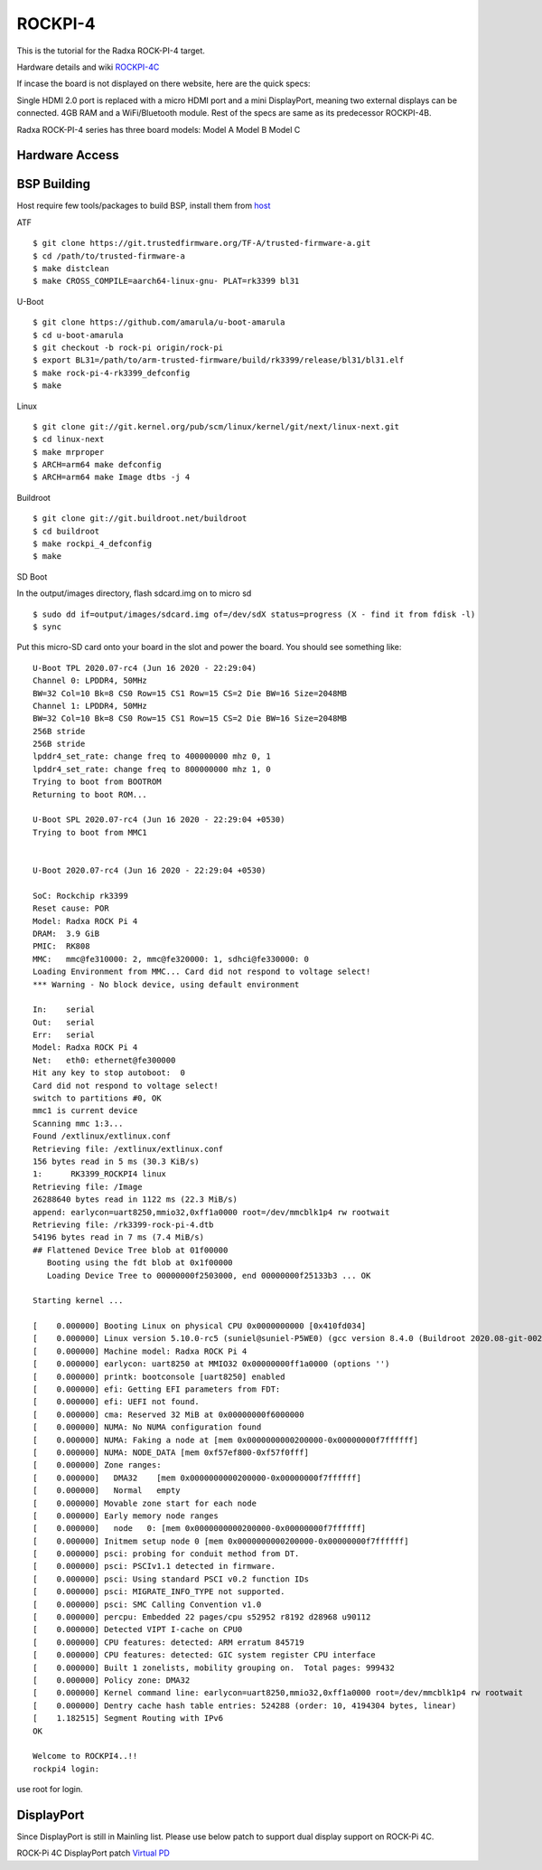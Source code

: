 ROCKPI-4
=========

This is the tutorial for the Radxa ROCK-PI-4 target.

Hardware details and wiki `ROCKPI-4C <https://rockpi.org/rockpi4>`_

If incase the board is not displayed on there website, here are the quick specs:

Single HDMI 2.0 port is replaced with a micro HDMI port and a mini DisplayPort, meaning
two external displays can be connected.
4GB RAM and a WiFi/Bluetooth module.
Rest of the specs are same as its predecessor ROCKPI-4B.

Radxa ROCK-PI-4 series has three board models:
Model A
Model B
Model C

Hardware Access
---------------

.. image:: /images/rockpi_4.jpg

BSP Building
------------

Host require few tools/packages to build BSP, install them from `host <https://wiki.amarulasolutions.com/found/host/tools.html#host>`_

ATF
::

        $ git clone https://git.trustedfirmware.org/TF-A/trusted-firmware-a.git
        $ cd /path/to/trusted-firmware-a
        $ make distclean
        $ make CROSS_COMPILE=aarch64-linux-gnu- PLAT=rk3399 bl31

U-Boot
::

        $ git clone https://github.com/amarula/u-boot-amarula
        $ cd u-boot-amarula
        $ git checkout -b rock-pi origin/rock-pi
        $ export BL31=/path/to/arm-trusted-firmware/build/rk3399/release/bl31/bl31.elf
        $ make rock-pi-4-rk3399_defconfig
        $ make

Linux
::

        $ git clone git://git.kernel.org/pub/scm/linux/kernel/git/next/linux-next.git
        $ cd linux-next
        $ make mrproper
        $ ARCH=arm64 make defconfig
        $ ARCH=arm64 make Image dtbs -j 4


Buildroot
::

	$ git clone git://git.buildroot.net/buildroot
	$ cd buildroot
	$ make rockpi_4_defconfig
	$ make


SD Boot

In the output/images directory, flash sdcard.img on to micro sd

::

	$ sudo dd if=output/images/sdcard.img of=/dev/sdX status=progress (X - find it from fdisk -l)
	$ sync

Put this micro-SD card onto your board in the slot and power the board. You should see something like:


::

	U-Boot TPL 2020.07-rc4 (Jun 16 2020 - 22:29:04)
	Channel 0: LPDDR4, 50MHz
	BW=32 Col=10 Bk=8 CS0 Row=15 CS1 Row=15 CS=2 Die BW=16 Size=2048MB
	Channel 1: LPDDR4, 50MHz
	BW=32 Col=10 Bk=8 CS0 Row=15 CS1 Row=15 CS=2 Die BW=16 Size=2048MB
	256B stride
	256B stride
	lpddr4_set_rate: change freq to 400000000 mhz 0, 1
	lpddr4_set_rate: change freq to 800000000 mhz 1, 0
	Trying to boot from BOOTROM
	Returning to boot ROM...

	U-Boot SPL 2020.07-rc4 (Jun 16 2020 - 22:29:04 +0530)
	Trying to boot from MMC1


	U-Boot 2020.07-rc4 (Jun 16 2020 - 22:29:04 +0530)

	SoC: Rockchip rk3399
	Reset cause: POR
	Model: Radxa ROCK Pi 4
	DRAM:  3.9 GiB
	PMIC:  RK808
	MMC:   mmc@fe310000: 2, mmc@fe320000: 1, sdhci@fe330000: 0
	Loading Environment from MMC... Card did not respond to voltage select!
	*** Warning - No block device, using default environment

	In:    serial
	Out:   serial
	Err:   serial
	Model: Radxa ROCK Pi 4
	Net:   eth0: ethernet@fe300000
	Hit any key to stop autoboot:  0
	Card did not respond to voltage select!
	switch to partitions #0, OK
	mmc1 is current device
	Scanning mmc 1:3...
	Found /extlinux/extlinux.conf
	Retrieving file: /extlinux/extlinux.conf
	156 bytes read in 5 ms (30.3 KiB/s)
	1:      RK3399_ROCKPI4 linux
	Retrieving file: /Image
	26288640 bytes read in 1122 ms (22.3 MiB/s)
	append: earlycon=uart8250,mmio32,0xff1a0000 root=/dev/mmcblk1p4 rw rootwait
	Retrieving file: /rk3399-rock-pi-4.dtb
	54196 bytes read in 7 ms (7.4 MiB/s)
	## Flattened Device Tree blob at 01f00000
	   Booting using the fdt blob at 0x1f00000
	   Loading Device Tree to 00000000f2503000, end 00000000f25133b3 ... OK

	Starting kernel ...

	[    0.000000] Booting Linux on physical CPU 0x0000000000 [0x410fd034]
	[    0.000000] Linux version 5.10.0-rc5 (suniel@suniel-P5WE0) (gcc version 8.4.0 (Buildroot 2020.08-git-00273-g8f70124)) #1 SMP PREEMPT Tue Oct 10 22:32:16 IST 2020
	[    0.000000] Machine model: Radxa ROCK Pi 4
	[    0.000000] earlycon: uart8250 at MMIO32 0x00000000ff1a0000 (options '')
	[    0.000000] printk: bootconsole [uart8250] enabled
	[    0.000000] efi: Getting EFI parameters from FDT:
	[    0.000000] efi: UEFI not found.
	[    0.000000] cma: Reserved 32 MiB at 0x00000000f6000000
	[    0.000000] NUMA: No NUMA configuration found
	[    0.000000] NUMA: Faking a node at [mem 0x0000000000200000-0x00000000f7ffffff]
	[    0.000000] NUMA: NODE_DATA [mem 0xf57ef800-0xf57f0fff]
	[    0.000000] Zone ranges:
	[    0.000000]   DMA32    [mem 0x0000000000200000-0x00000000f7ffffff]
	[    0.000000]   Normal   empty
	[    0.000000] Movable zone start for each node
	[    0.000000] Early memory node ranges
	[    0.000000]   node   0: [mem 0x0000000000200000-0x00000000f7ffffff]
	[    0.000000] Initmem setup node 0 [mem 0x0000000000200000-0x00000000f7ffffff]
	[    0.000000] psci: probing for conduit method from DT.
	[    0.000000] psci: PSCIv1.1 detected in firmware.
	[    0.000000] psci: Using standard PSCI v0.2 function IDs
	[    0.000000] psci: MIGRATE_INFO_TYPE not supported.
	[    0.000000] psci: SMC Calling Convention v1.0
	[    0.000000] percpu: Embedded 22 pages/cpu s52952 r8192 d28968 u90112
	[    0.000000] Detected VIPT I-cache on CPU0
	[    0.000000] CPU features: detected: ARM erratum 845719
	[    0.000000] CPU features: detected: GIC system register CPU interface
	[    0.000000] Built 1 zonelists, mobility grouping on.  Total pages: 999432
	[    0.000000] Policy zone: DMA32
	[    0.000000] Kernel command line: earlycon=uart8250,mmio32,0xff1a0000 root=/dev/mmcblk1p4 rw rootwait
	[    0.000000] Dentry cache hash table entries: 524288 (order: 10, 4194304 bytes, linear)
	[    1.182515] Segment Routing with IPv6
	OK

	Welcome to ROCKPI4..!!
	rockpi4 login:

use root for login.

DisplayPort
-----------

Since DisplayPort is still in Mainling list. Please use below patch to
support dual display support on ROCK-Pi 4C.

ROCK-Pi 4C DisplayPort patch `Virtual PD <https://patchwork.kernel.org/project/linux-rockchip/patch/20200904191830.387296-3-jagan@amarulasolutions.com/>`_
